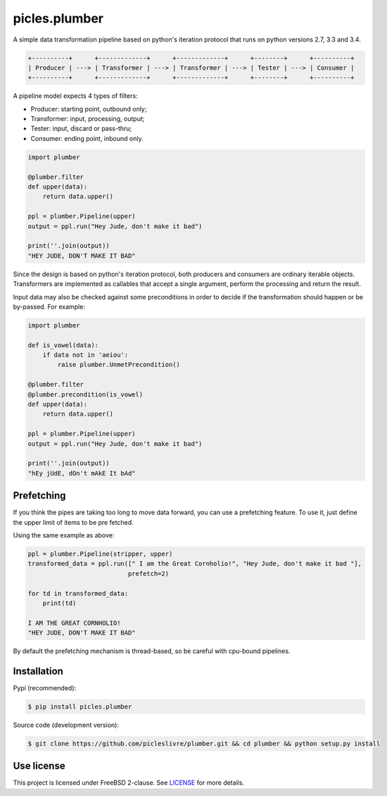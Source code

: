==============
picles.plumber
==============

A simple data transformation pipeline based on python's iteration protocol that
runs on python versions 2.7, 3.3 and 3.4.

.. code-block::

     +----------+      +-------------+      +-------------+      +--------+      +----------+
     | Producer | ---> | Transformer | ---> | Transformer | ---> | Tester | ---> | Consumer |
     +----------+      +-------------+      +-------------+      +--------+      +----------+



A pipeline model expects 4 types of filters:

* Producer: starting point, outbound only;
* Transformer: input, processing, output;
* Tester: input, discard or pass-thru;
* Consumer: ending point, inbound only.


.. code-block:: python

    import plumber

    @plumber.filter
    def upper(data):
        return data.upper()

    ppl = plumber.Pipeline(upper)
    output = ppl.run("Hey Jude, don't make it bad")

    print(''.join(output))
    "HEY JUDE, DON'T MAKE IT BAD"


Since the design is based on python's iteration protocol, both producers and 
consumers are ordinary iterable objects. Transformers are implemented as 
callables that accept a single argument, perform the processing and return the 
result. 

Input data may also be checked against some preconditions in order to decide 
if the transformation should happen or be by-passed. For example:


.. code-block:: python

    import plumber

    def is_vowel(data):
        if data not in 'aeiou':
            raise plumber.UnmetPrecondition()

    @plumber.filter
    @plumber.precondition(is_vowel)
    def upper(data):
        return data.upper()

    ppl = plumber.Pipeline(upper)
    output = ppl.run("Hey Jude, don't make it bad")

    print(''.join(output))
    "hEy jUdE, dOn't mAkE It bAd"


Prefetching
-----------

If you think the pipes are taking too long to move data forward, 
you can use a prefetching feature. To use it, just define the upper 
limit of items to be pre fetched.

Using the same example as above:


.. code-block:: python

    ppl = plumber.Pipeline(stripper, upper)
    transformed_data = ppl.run([" I am the Great Cornholio!", "Hey Jude, don't make it bad "], 
                               prefetch=2)

    for td in transformed_data:
        print(td)

    I AM THE GREAT CORNHOLIO!
    "HEY JUDE, DON'T MAKE IT BAD"


By default the prefetching mechanism is thread-based, so be careful with cpu-bound
pipelines.


Installation
------------

Pypi (recommended):

.. code-block:: bash

    $ pip install picles.plumber


Source code (development version):

.. code-block:: bash

    $ git clone https://github.com/picleslivre/plumber.git && cd plumber && python setup.py install


Use license
-----------

This project is licensed under FreeBSD 2-clause. See `LICENSE <https://github.com/picleslivre/plumber/blob/master/LICENSE>`_ for more details.



